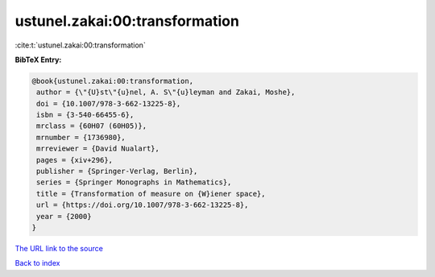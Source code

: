 ustunel.zakai:00:transformation
===============================

:cite:t:`ustunel.zakai:00:transformation`

**BibTeX Entry:**

.. code-block:: bibtex

   @book{ustunel.zakai:00:transformation,
    author = {\"{U}st\"{u}nel, A. S\"{u}leyman and Zakai, Moshe},
    doi = {10.1007/978-3-662-13225-8},
    isbn = {3-540-66455-6},
    mrclass = {60H07 (60H05)},
    mrnumber = {1736980},
    mrreviewer = {David Nualart},
    pages = {xiv+296},
    publisher = {Springer-Verlag, Berlin},
    series = {Springer Monographs in Mathematics},
    title = {Transformation of measure on {W}iener space},
    url = {https://doi.org/10.1007/978-3-662-13225-8},
    year = {2000}
   }
`The URL link to the source <ttps://doi.org/10.1007/978-3-662-13225-8}>`_


`Back to index <../By-Cite-Keys.html>`_
